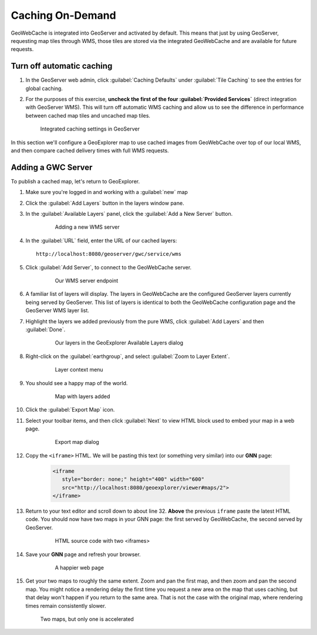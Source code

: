 .. _geowebcache.publishing:

Caching On-Demand
=================

GeoWebCache is integrated into GeoServer and activated by default. This means that just by using GeoServer, requesting map tiles through WMS, those tiles are stored via the integrated GeoWebCache and are available for future requests.

Turn off automatic caching
--------------------------

#. In the GeoServer web admin, click :guilabel:`Caching Defaults` under :guilabel:`Tile Caching` to see the entries for global caching.

#. For the purposes of this exercise, **uncheck the first of the four :guilabel:`Provided Services`** (direct integration with GeoServer WMS). This will turn off automatic WMS caching and allow us to see the difference in performance between cached map tiles and uncached map tiles.

   .. figure:: img/gscaching.png

      Integrated caching settings in GeoServer

In this section we'll configure a GeoExplorer map to use cached images from GeoWebCache over top of our local WMS, and then compare cached delivery times with full WMS requests.

Adding a GWC Server
-------------------

To publish a cached map, let's return to GeoExplorer. 

#. Make sure you're logged in and working with a :guilabel:`new` map

#. Click the :guilabel:`Add Layers` button in the layers window pane. 

#. In the :guilabel:`Available Layers` panel, click the :guilabel:`Add a New Server` button.

    .. figure:: img/gwc_publish-01.png

       Adding a new WMS server

#. In the :guilabel:`URL` field, enter the URL of our cached layers::

    http://localhost:8080/geoserver/gwc/service/wms

#. Click :guilabel:`Add Server`, to connect to the GeoWebCache server.

    .. figure:: img/gwc_publish-02.png

       Our WMS server endpoint

#. A familiar list of layers will display. The layers in GeoWebCache are the configured GeoServer layers currently being served by GeoServer. This list of layers is identical to both the GeoWebCache configuration page and the GeoServer WMS layer list.

#. Highlight the layers we added previously from the pure WMS, click :guilabel:`Add Layers` and then :guilabel:`Done`.

    .. figure:: img/gwc_publish-03.png

       Our layers in the GeoExplorer Available Layers dialog

#. Right-click on the :guilabel:`earthgroup`, and select :guilabel:`Zoom to Layer Extent`.

    .. figure:: img/gwc_publish-04.png

       Layer context menu
    
#. You should see a happy map of the world. 
    
    .. figure:: img/gwc_publish-05.png

       Map with layers added
        
#. Click the :guilabel:`Export Map` icon.

#. Select your toolbar items, and then click :guilabel:`Next` to view HTML block used to embed your map in a web page.

    .. figure:: img/gwc_publish-06.png

       Export map dialog

#. Copy the ``<iframe>`` HTML. We will be pasting this text (or something very similar) into our **GNN** page: 

    .. code-block:: html

       <iframe
          style="border: none;" height="400" width="600"
          src="http://localhost:8080/geoexplorer/viewer#maps/2">
       </iframe>
       
#. Return to your text editor and scroll down to about line 32. **Above** the previous ``iframe`` paste the latest HTML code. You should now have two maps in your GNN page: the first served by GeoWebCache, the second served by GeoServer.

    .. figure:: img/gwc_publish-07.png

       HTML source code with two <iframes>

#. Save your **GNN** page and refresh your browser. 

    .. figure:: img/gwc_publish-08.png

       A happier web page

#. Get your two maps to roughly the same extent. Zoom and pan the first map, and then zoom and pan the second map. You might notice a rendering delay the first time you request a new area on the map that uses caching, but that delay won't happen if you return to the same area. That is not the case with the original map, where rendering times remain consistently slower.
   
   .. figure:: img/gwc_publish-09.png
   
      Two maps, but only one is accelerated

